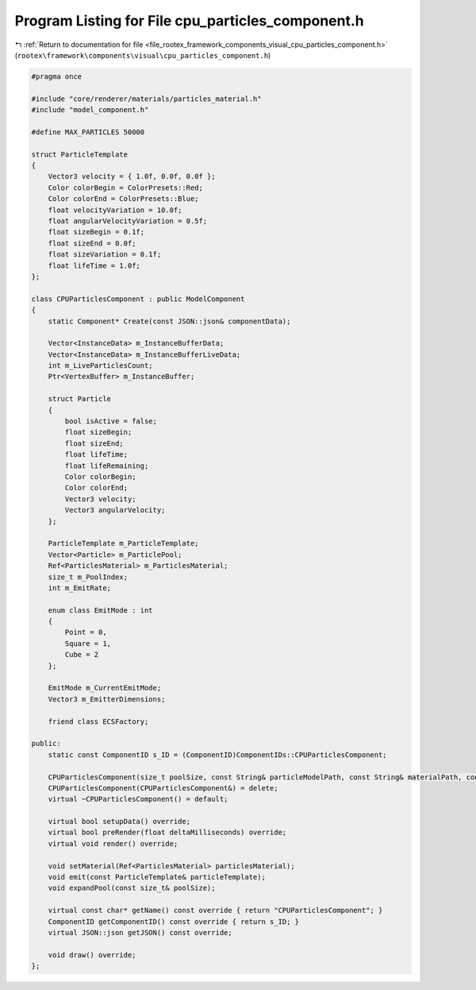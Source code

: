 
.. _program_listing_file_rootex_framework_components_visual_cpu_particles_component.h:

Program Listing for File cpu_particles_component.h
==================================================

|exhale_lsh| :ref:`Return to documentation for file <file_rootex_framework_components_visual_cpu_particles_component.h>` (``rootex\framework\components\visual\cpu_particles_component.h``)

.. |exhale_lsh| unicode:: U+021B0 .. UPWARDS ARROW WITH TIP LEFTWARDS

.. code-block:: cpp

   #pragma once
   
   #include "core/renderer/materials/particles_material.h"
   #include "model_component.h"
   
   #define MAX_PARTICLES 50000
   
   struct ParticleTemplate
   {
       Vector3 velocity = { 1.0f, 0.0f, 0.0f };
       Color colorBegin = ColorPresets::Red;
       Color colorEnd = ColorPresets::Blue;
       float velocityVariation = 10.0f;
       float angularVelocityVariation = 0.5f;
       float sizeBegin = 0.1f;
       float sizeEnd = 0.0f;
       float sizeVariation = 0.1f;
       float lifeTime = 1.0f;
   };
   
   class CPUParticlesComponent : public ModelComponent
   {
       static Component* Create(const JSON::json& componentData);
   
       Vector<InstanceData> m_InstanceBufferData;
       Vector<InstanceData> m_InstanceBufferLiveData;
       int m_LiveParticlesCount;
       Ptr<VertexBuffer> m_InstanceBuffer;
   
       struct Particle
       {
           bool isActive = false;
           float sizeBegin;
           float sizeEnd;
           float lifeTime;
           float lifeRemaining;
           Color colorBegin;
           Color colorEnd;
           Vector3 velocity;
           Vector3 angularVelocity;
       };
   
       ParticleTemplate m_ParticleTemplate;
       Vector<Particle> m_ParticlePool;
       Ref<ParticlesMaterial> m_ParticlesMaterial;
       size_t m_PoolIndex;
       int m_EmitRate;
   
       enum class EmitMode : int
       {
           Point = 0,
           Square = 1,
           Cube = 2
       };
   
       EmitMode m_CurrentEmitMode;
       Vector3 m_EmitterDimensions;
   
       friend class ECSFactory;
   
   public:
       static const ComponentID s_ID = (ComponentID)ComponentIDs::CPUParticlesComponent;
   
       CPUParticlesComponent(size_t poolSize, const String& particleModelPath, const String& materialPath, const ParticleTemplate& particleTemplate, bool visibility, unsigned int renderPass, EmitMode emitMode, int emitRate, const Vector3& emitterDimensions);
       CPUParticlesComponent(CPUParticlesComponent&) = delete;
       virtual ~CPUParticlesComponent() = default;
   
       virtual bool setupData() override;
       virtual bool preRender(float deltaMilliseconds) override;
       virtual void render() override;
   
       void setMaterial(Ref<ParticlesMaterial> particlesMaterial);
       void emit(const ParticleTemplate& particleTemplate);
       void expandPool(const size_t& poolSize);
   
       virtual const char* getName() const override { return "CPUParticlesComponent"; }
       ComponentID getComponentID() const override { return s_ID; }
       virtual JSON::json getJSON() const override;
   
       void draw() override;
   };
